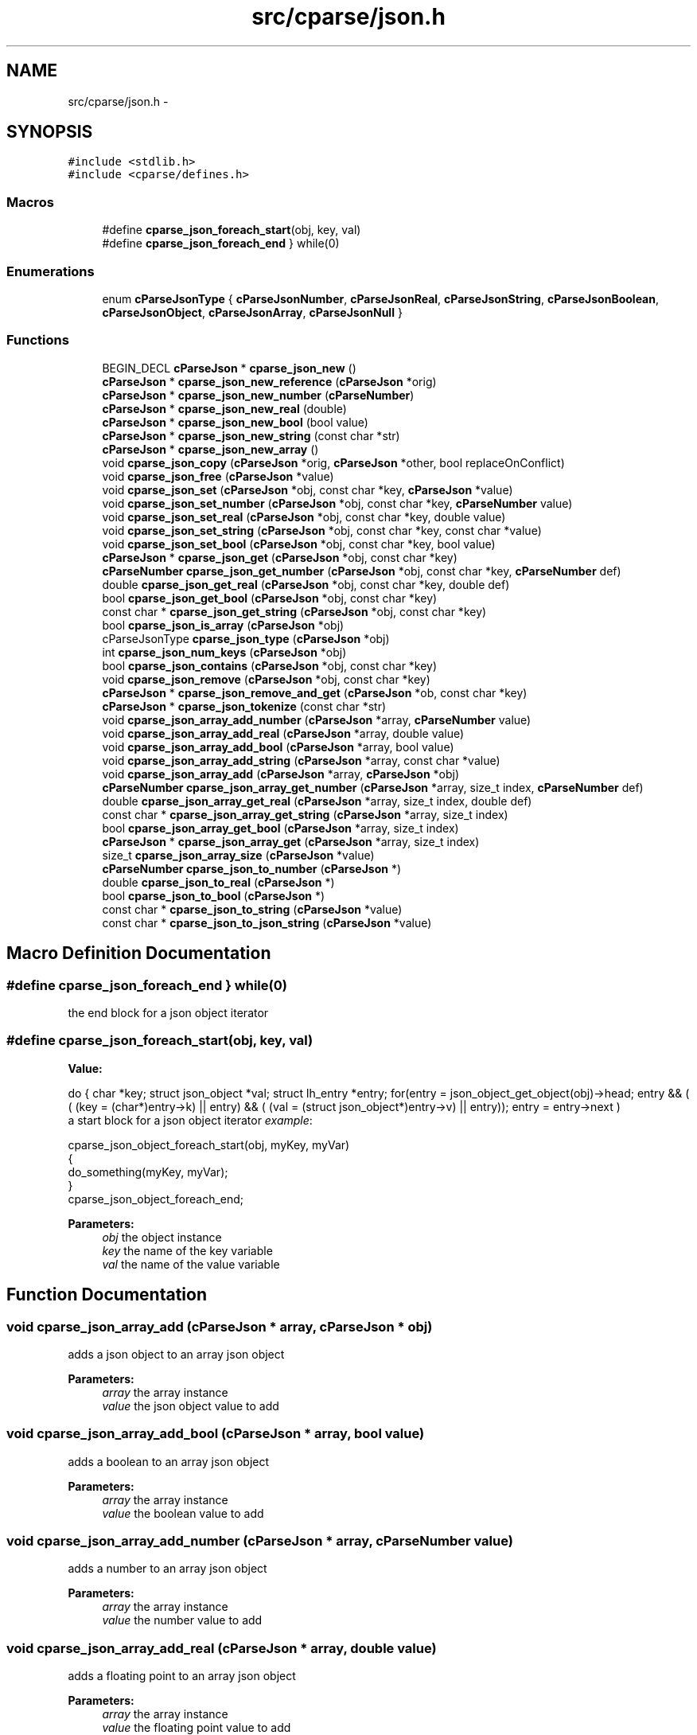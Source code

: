 .TH "src/cparse/json.h" 3 "Sat Aug 1 2015" "Version 0.1" "cParse" \" -*- nroff -*-
.ad l
.nh
.SH NAME
src/cparse/json.h \- 
.SH SYNOPSIS
.br
.PP
\fC#include <stdlib\&.h>\fP
.br
\fC#include <cparse/defines\&.h>\fP
.br

.SS "Macros"

.in +1c
.ti -1c
.RI "#define \fBcparse_json_foreach_start\fP(obj,  key,  val)"
.br
.ti -1c
.RI "#define \fBcparse_json_foreach_end\fP   } while(0)"
.br
.in -1c
.SS "Enumerations"

.in +1c
.ti -1c
.RI "enum \fBcParseJsonType\fP { \fBcParseJsonNumber\fP, \fBcParseJsonReal\fP, \fBcParseJsonString\fP, \fBcParseJsonBoolean\fP, \fBcParseJsonObject\fP, \fBcParseJsonArray\fP, \fBcParseJsonNull\fP }"
.br
.in -1c
.SS "Functions"

.in +1c
.ti -1c
.RI "BEGIN_DECL \fBcParseJson\fP * \fBcparse_json_new\fP ()"
.br
.ti -1c
.RI "\fBcParseJson\fP * \fBcparse_json_new_reference\fP (\fBcParseJson\fP *orig)"
.br
.ti -1c
.RI "\fBcParseJson\fP * \fBcparse_json_new_number\fP (\fBcParseNumber\fP)"
.br
.ti -1c
.RI "\fBcParseJson\fP * \fBcparse_json_new_real\fP (double)"
.br
.ti -1c
.RI "\fBcParseJson\fP * \fBcparse_json_new_bool\fP (bool value)"
.br
.ti -1c
.RI "\fBcParseJson\fP * \fBcparse_json_new_string\fP (const char *str)"
.br
.ti -1c
.RI "\fBcParseJson\fP * \fBcparse_json_new_array\fP ()"
.br
.ti -1c
.RI "void \fBcparse_json_copy\fP (\fBcParseJson\fP *orig, \fBcParseJson\fP *other, bool replaceOnConflict)"
.br
.ti -1c
.RI "void \fBcparse_json_free\fP (\fBcParseJson\fP *value)"
.br
.ti -1c
.RI "void \fBcparse_json_set\fP (\fBcParseJson\fP *obj, const char *key, \fBcParseJson\fP *value)"
.br
.ti -1c
.RI "void \fBcparse_json_set_number\fP (\fBcParseJson\fP *obj, const char *key, \fBcParseNumber\fP value)"
.br
.ti -1c
.RI "void \fBcparse_json_set_real\fP (\fBcParseJson\fP *obj, const char *key, double value)"
.br
.ti -1c
.RI "void \fBcparse_json_set_string\fP (\fBcParseJson\fP *obj, const char *key, const char *value)"
.br
.ti -1c
.RI "void \fBcparse_json_set_bool\fP (\fBcParseJson\fP *obj, const char *key, bool value)"
.br
.ti -1c
.RI "\fBcParseJson\fP * \fBcparse_json_get\fP (\fBcParseJson\fP *obj, const char *key)"
.br
.ti -1c
.RI "\fBcParseNumber\fP \fBcparse_json_get_number\fP (\fBcParseJson\fP *obj, const char *key, \fBcParseNumber\fP def)"
.br
.ti -1c
.RI "double \fBcparse_json_get_real\fP (\fBcParseJson\fP *obj, const char *key, double def)"
.br
.ti -1c
.RI "bool \fBcparse_json_get_bool\fP (\fBcParseJson\fP *obj, const char *key)"
.br
.ti -1c
.RI "const char * \fBcparse_json_get_string\fP (\fBcParseJson\fP *obj, const char *key)"
.br
.ti -1c
.RI "bool \fBcparse_json_is_array\fP (\fBcParseJson\fP *obj)"
.br
.ti -1c
.RI "cParseJsonType \fBcparse_json_type\fP (\fBcParseJson\fP *obj)"
.br
.ti -1c
.RI "int \fBcparse_json_num_keys\fP (\fBcParseJson\fP *obj)"
.br
.ti -1c
.RI "bool \fBcparse_json_contains\fP (\fBcParseJson\fP *obj, const char *key)"
.br
.ti -1c
.RI "void \fBcparse_json_remove\fP (\fBcParseJson\fP *obj, const char *key)"
.br
.ti -1c
.RI "\fBcParseJson\fP * \fBcparse_json_remove_and_get\fP (\fBcParseJson\fP *ob, const char *key)"
.br
.ti -1c
.RI "\fBcParseJson\fP * \fBcparse_json_tokenize\fP (const char *str)"
.br
.ti -1c
.RI "void \fBcparse_json_array_add_number\fP (\fBcParseJson\fP *array, \fBcParseNumber\fP value)"
.br
.ti -1c
.RI "void \fBcparse_json_array_add_real\fP (\fBcParseJson\fP *array, double value)"
.br
.ti -1c
.RI "void \fBcparse_json_array_add_bool\fP (\fBcParseJson\fP *array, bool value)"
.br
.ti -1c
.RI "void \fBcparse_json_array_add_string\fP (\fBcParseJson\fP *array, const char *value)"
.br
.ti -1c
.RI "void \fBcparse_json_array_add\fP (\fBcParseJson\fP *array, \fBcParseJson\fP *obj)"
.br
.ti -1c
.RI "\fBcParseNumber\fP \fBcparse_json_array_get_number\fP (\fBcParseJson\fP *array, size_t index, \fBcParseNumber\fP def)"
.br
.ti -1c
.RI "double \fBcparse_json_array_get_real\fP (\fBcParseJson\fP *array, size_t index, double def)"
.br
.ti -1c
.RI "const char * \fBcparse_json_array_get_string\fP (\fBcParseJson\fP *array, size_t index)"
.br
.ti -1c
.RI "bool \fBcparse_json_array_get_bool\fP (\fBcParseJson\fP *array, size_t index)"
.br
.ti -1c
.RI "\fBcParseJson\fP * \fBcparse_json_array_get\fP (\fBcParseJson\fP *array, size_t index)"
.br
.ti -1c
.RI "size_t \fBcparse_json_array_size\fP (\fBcParseJson\fP *value)"
.br
.ti -1c
.RI "\fBcParseNumber\fP \fBcparse_json_to_number\fP (\fBcParseJson\fP *)"
.br
.ti -1c
.RI "double \fBcparse_json_to_real\fP (\fBcParseJson\fP *)"
.br
.ti -1c
.RI "bool \fBcparse_json_to_bool\fP (\fBcParseJson\fP *)"
.br
.ti -1c
.RI "const char * \fBcparse_json_to_string\fP (\fBcParseJson\fP *value)"
.br
.ti -1c
.RI "const char * \fBcparse_json_to_json_string\fP (\fBcParseJson\fP *value)"
.br
.in -1c
.SH "Macro Definition Documentation"
.PP 
.SS "#define cparse_json_foreach_end   } while(0)"
the end block for a json object iterator 
.SS "#define cparse_json_foreach_start(obj, key, val)"
\fBValue:\fP
.PP
.nf
do { \
        char *key; struct json_object *val; struct lh_entry *entry;\
        for(entry = json_object_get_object(obj)->head; entry && ( ( (key = (char*)entry->k)  || entry) && ( (val = (struct json_object*)entry->v)  || entry)); entry = entry->next )
.fi
a start block for a json object iterator \fIexample\fP: 
.PP
.nf
cparse_json_object_foreach_start(obj, myKey, myVar)
{
    do_something(myKey, myVar);
}
cparse_json_object_foreach_end;

.fi
.PP
 
.PP
\fBParameters:\fP
.RS 4
\fIobj\fP the object instance 
.br
\fIkey\fP the name of the key variable 
.br
\fIval\fP the name of the value variable 
.RE
.PP

.SH "Function Documentation"
.PP 
.SS "void cparse_json_array_add (\fBcParseJson\fP * array, \fBcParseJson\fP * obj)"
adds a json object to an array json object 
.PP
\fBParameters:\fP
.RS 4
\fIarray\fP the array instance 
.br
\fIvalue\fP the json object value to add 
.RE
.PP

.SS "void cparse_json_array_add_bool (\fBcParseJson\fP * array, bool value)"
adds a boolean to an array json object 
.PP
\fBParameters:\fP
.RS 4
\fIarray\fP the array instance 
.br
\fIvalue\fP the boolean value to add 
.RE
.PP

.SS "void cparse_json_array_add_number (\fBcParseJson\fP * array, \fBcParseNumber\fP value)"
adds a number to an array json object 
.PP
\fBParameters:\fP
.RS 4
\fIarray\fP the array instance 
.br
\fIvalue\fP the number value to add 
.RE
.PP

.SS "void cparse_json_array_add_real (\fBcParseJson\fP * array, double value)"
adds a floating point to an array json object 
.PP
\fBParameters:\fP
.RS 4
\fIarray\fP the array instance 
.br
\fIvalue\fP the floating point value to add 
.RE
.PP

.SS "void cparse_json_array_add_string (\fBcParseJson\fP * array, const char * value)"
adds a string to an array json object 
.PP
\fBParameters:\fP
.RS 4
\fIarray\fP the array instance 
.br
\fIvalue\fP the string value to add 
.RE
.PP

.SS "\fBcParseJson\fP* cparse_json_array_get (\fBcParseJson\fP * array, size_t index)"
gets a json object from a position in a json array\&. 
.PP
\fBParameters:\fP
.RS 4
\fIarray\fP the array instance 
.br
\fIindex\fP the position in the array 
.RE
.PP
\fBReturns:\fP
.RS 4
the object value or NULL if not found 
.RE
.PP

.SS "bool cparse_json_array_get_bool (\fBcParseJson\fP * array, size_t index)"
gets a boolean from a position in a json array\&. 
.PP
\fBParameters:\fP
.RS 4
\fIarray\fP the array instance 
.br
\fIindex\fP the position in the array 
.RE
.PP
\fBReturns:\fP
.RS 4
the boolean value or NULL 
.RE
.PP

.SS "\fBcParseNumber\fP cparse_json_array_get_number (\fBcParseJson\fP * array, size_t index, \fBcParseNumber\fP def)"
gets a number from a position in a json array\&. if no conversion is possible errno is set to EINVAL\&. 
.PP
\fBParameters:\fP
.RS 4
\fIarray\fP the array instance 
.br
\fIindex\fP the position in the array 
.br
\fIdef\fP the default value if non-existent 
.RE
.PP
\fBReturns:\fP
.RS 4
the number value or zero if no conversion 
.RE
.PP

.SS "double cparse_json_array_get_real (\fBcParseJson\fP * array, size_t index, double def)"
gets a floating point from a position in a json array\&. if no conversion is possible errno is set to EINVAL\&. 
.PP
\fBParameters:\fP
.RS 4
\fIarray\fP the array instance 
.br
\fIindex\fP the position in the array 
.br
\fIdef\fP the default value if non-existent 
.RE
.PP
\fBReturns:\fP
.RS 4
the floating point value or zero if no conversion 
.RE
.PP

.SS "const char* cparse_json_array_get_string (\fBcParseJson\fP * array, size_t index)"
gets a string from a position in a json array\&. 
.PP
\fBParameters:\fP
.RS 4
\fIarray\fP the array instance 
.br
\fIindex\fP the position in the array 
.RE
.PP
\fBReturns:\fP
.RS 4
the string value or zero if no conversion 
.RE
.PP

.SS "bool cparse_json_contains (\fBcParseJson\fP * obj, const char * key)"
tests if a json object contains a key 
.PP
\fBParameters:\fP
.RS 4
\fIobj\fP the json object instance 
.br
\fIkey\fP the key identifying the attribute 
.RE
.PP
\fBReturns:\fP
.RS 4
true if the object contains the key 
.RE
.PP

.SS "void cparse_json_copy (\fBcParseJson\fP * orig, \fBcParseJson\fP * other, bool replaceOnConflict)"
copies one json object into another 
.PP
\fBParameters:\fP
.RS 4
\fIorig\fP the first json object 
.br
\fIother\fP the second json object 
.br
\fIreplaceOnConflict\fP a flag indicating if duplicate values should be replaced with the second object 
.RE
.PP

.SS "void cparse_json_free (\fBcParseJson\fP * value)"
deallocates a json object 
.PP
\fBParameters:\fP
.RS 4
\fIvalue\fP the json object to deallocate 
.RE
.PP

.SS "\fBcParseJson\fP* cparse_json_get (\fBcParseJson\fP * obj, const char * key)"
gets a json attribute 
.PP
\fBParameters:\fP
.RS 4
\fIobj\fP the json object instance 
.br
\fIkey\fP the key identifying the attribute 
.RE
.PP

.SS "bool cparse_json_get_bool (\fBcParseJson\fP * obj, const char * key)"
gets a boolean attribute 
.PP
\fBParameters:\fP
.RS 4
\fIobj\fP the json object instance 
.br
\fIkey\fP the key identifying the attribute 
.RE
.PP

.SS "\fBcParseNumber\fP cparse_json_get_number (\fBcParseJson\fP * obj, const char * key, \fBcParseNumber\fP def)"
gets a number attribute\&. if no conversion is possible errno is set to EINVAL\&. 
.PP
\fBParameters:\fP
.RS 4
\fIobj\fP the json object instance 
.br
\fIkey\fP the key identifying the attribute 
.RE
.PP
\fBReturns:\fP
.RS 4
the number of zero if no conversion 
.RE
.PP

.SS "double cparse_json_get_real (\fBcParseJson\fP * obj, const char * key, double def)"
gets a floating point attribute\&. if no conversion is possible errno is set to EINVAL\&. 
.PP
\fBParameters:\fP
.RS 4
\fIobj\fP the json object instance 
.br
\fIkey\fP the key identifying the attribute 
.RE
.PP
\fBReturns:\fP
.RS 4
the floating point or 0\&.0 
.RE
.PP

.SS "const char* cparse_json_get_string (\fBcParseJson\fP * obj, const char * key)"
gets a string attribute 
.PP
\fBParameters:\fP
.RS 4
\fIobj\fP the json object instance 
.br
\fIkey\fP the key identifying the attribute 
.RE
.PP

.SS "bool cparse_json_is_array (\fBcParseJson\fP * obj)"
tests if a json object is an array object 
.PP
\fBParameters:\fP
.RS 4
\fIobj\fP the json object instance 
.RE
.PP
\fBReturns:\fP
.RS 4
true if the object is an array 
.RE
.PP

.SS "BEGIN_DECL \fBcParseJson\fP* cparse_json_new ()"
allocates a new json object 
.PP
\fBReturns:\fP
.RS 4
the allocated json object 
.RE
.PP

.SS "\fBcParseJson\fP* cparse_json_new_array ()"
creates an array json object 
.PP
\fBReturns:\fP
.RS 4
the array json object 
.RE
.PP

.SS "\fBcParseJson\fP* cparse_json_new_bool (bool value)"
creates a bool as a json object 
.PP
\fBParameters:\fP
.RS 4
\fIvalue\fP the boolean value 
.RE
.PP
\fBReturns:\fP
.RS 4
the value as a json object 
.RE
.PP

.SS "\fBcParseJson\fP* cparse_json_new_number (\fBcParseNumber\fP)"
creates a number as a json object 
.PP
\fBParameters:\fP
.RS 4
\fInumber\fP the number 
.RE
.PP
\fBReturns:\fP
.RS 4
the number as a json object 
.RE
.PP

.SS "\fBcParseJson\fP* cparse_json_new_real (double)"
creates a floating point number as a json object 
.PP
\fBParameters:\fP
.RS 4
\fInumber\fP the floating point number 
.RE
.PP
\fBReturns:\fP
.RS 4
the floating point number as a json object 
.RE
.PP

.SS "\fBcParseJson\fP* cparse_json_new_reference (\fBcParseJson\fP * orig)"
increments the reference count on a json object so it is safe to use after deallocation 
.PP
\fBParameters:\fP
.RS 4
\fIorig\fP the original object 
.RE
.PP
\fBReturns:\fP
.RS 4
the object with an incremented reference count 
.RE
.PP

.SS "\fBcParseJson\fP* cparse_json_new_string (const char * str)"
creates a string as a json object 
.PP
\fBParameters:\fP
.RS 4
\fIvalue\fP the string value 
.RE
.PP
\fBReturns:\fP
.RS 4
the string as a json object 
.RE
.PP

.SS "int cparse_json_num_keys (\fBcParseJson\fP * obj)"
gets the number of keys in a json object 
.PP
\fBParameters:\fP
.RS 4
\fIobj\fP the json object instance 
.RE
.PP
\fBReturns:\fP
.RS 4
the number of keys in the object 
.RE
.PP

.SS "void cparse_json_remove (\fBcParseJson\fP * obj, const char * key)"
removes an attribute from a json object 
.PP
\fBParameters:\fP
.RS 4
\fIobj\fP the json object instance 
.br
\fIkey\fP the key identifying the attribute 
.RE
.PP
\fBReturns:\fP
.RS 4
the removed attribute 
.RE
.PP

.SS "void cparse_json_set (\fBcParseJson\fP * obj, const char * key, \fBcParseJson\fP * value)"
sets a json attribute 
.PP
\fBParameters:\fP
.RS 4
\fIobj\fP the json instance 
.br
\fIkey\fP the key identifying the value 
.br
\fIvalue\fP the json object attribute 
.RE
.PP

.SS "void cparse_json_set_bool (\fBcParseJson\fP * obj, const char * key, bool value)"
sets a boolean attribute 
.PP
\fBParameters:\fP
.RS 4
\fIobj\fP the json instance 
.br
\fIkey\fP the key identifying the value 
.br
\fIvalue\fP the boolean attribute 
.RE
.PP

.SS "void cparse_json_set_number (\fBcParseJson\fP * obj, const char * key, \fBcParseNumber\fP value)"
sets a number attribute 
.PP
\fBParameters:\fP
.RS 4
\fIobj\fP the json instance 
.br
\fIkey\fP the key identifying the value 
.br
\fIvalue\fP the number attribute 
.RE
.PP

.SS "void cparse_json_set_real (\fBcParseJson\fP * obj, const char * key, double value)"
sets a floating point attribute 
.PP
\fBParameters:\fP
.RS 4
\fIobj\fP the json instance 
.br
\fIkey\fP the key identifying the value 
.br
\fIvalue\fP the floating point attribute 
.RE
.PP

.SS "void cparse_json_set_string (\fBcParseJson\fP * obj, const char * key, const char * value)"
sets a string attribute 
.PP
\fBParameters:\fP
.RS 4
\fIobj\fP the json instance 
.br
\fIkey\fP the key identifying the value 
.br
\fIvalue\fP the string attribute 
.RE
.PP

.SS "bool cparse_json_to_bool (\fBcParseJson\fP *)"
gets the boolean value of an object\&. 
.PP
\fBParameters:\fP
.RS 4
\fIobj\fP the json object instance 
.RE
.PP
\fBReturns:\fP
.RS 4
the boolean value or zero 
.RE
.PP

.SS "const char* cparse_json_to_json_string (\fBcParseJson\fP * value)"
converts a json object to a formated json string 
.PP
\fBParameters:\fP
.RS 4
\fIvalue\fP the json object instance 
.RE
.PP
\fBReturns:\fP
.RS 4
the json string 
.RE
.PP

.SS "\fBcParseNumber\fP cparse_json_to_number (\fBcParseJson\fP *)"
gets the number value of an object\&. if no conversion possible errno is set to EINVAL 
.PP
\fBParameters:\fP
.RS 4
\fIobj\fP the json object instance 
.RE
.PP
\fBReturns:\fP
.RS 4
the number value or zero 
.RE
.PP

.SS "double cparse_json_to_real (\fBcParseJson\fP *)"
gets the floating point value of an object\&. if no conversion possible errno is set to EINVAL 
.PP
\fBParameters:\fP
.RS 4
\fIobj\fP the json object instance 
.RE
.PP
\fBReturns:\fP
.RS 4
the floating point value or zero 
.RE
.PP

.SS "const char* cparse_json_to_string (\fBcParseJson\fP * value)"
gets the string value of an object\&. 
.PP
\fBParameters:\fP
.RS 4
\fIobj\fP the json object instance 
.RE
.PP
\fBReturns:\fP
.RS 4
the string value or zero 
.RE
.PP

.SS "\fBcParseJson\fP* cparse_json_tokenize (const char * str)"
creates a json object from a string 
.PP
\fBParameters:\fP
.RS 4
\fIstr\fP the json string 
.RE
.PP
\fBReturns:\fP
.RS 4
a json object or NULL if str was not valid json 
.RE
.PP

.SS "cParseJsonType cparse_json_type (\fBcParseJson\fP * obj)"
gets the type of json object 
.PP
\fBParameters:\fP
.RS 4
\fIobj\fP the object instance 
.RE
.PP
\fBReturns:\fP
.RS 4
a json type of #cParseJSONType 
.RE
.PP

.SH "Author"
.PP 
Generated automatically by Doxygen for cParse from the source code\&.
